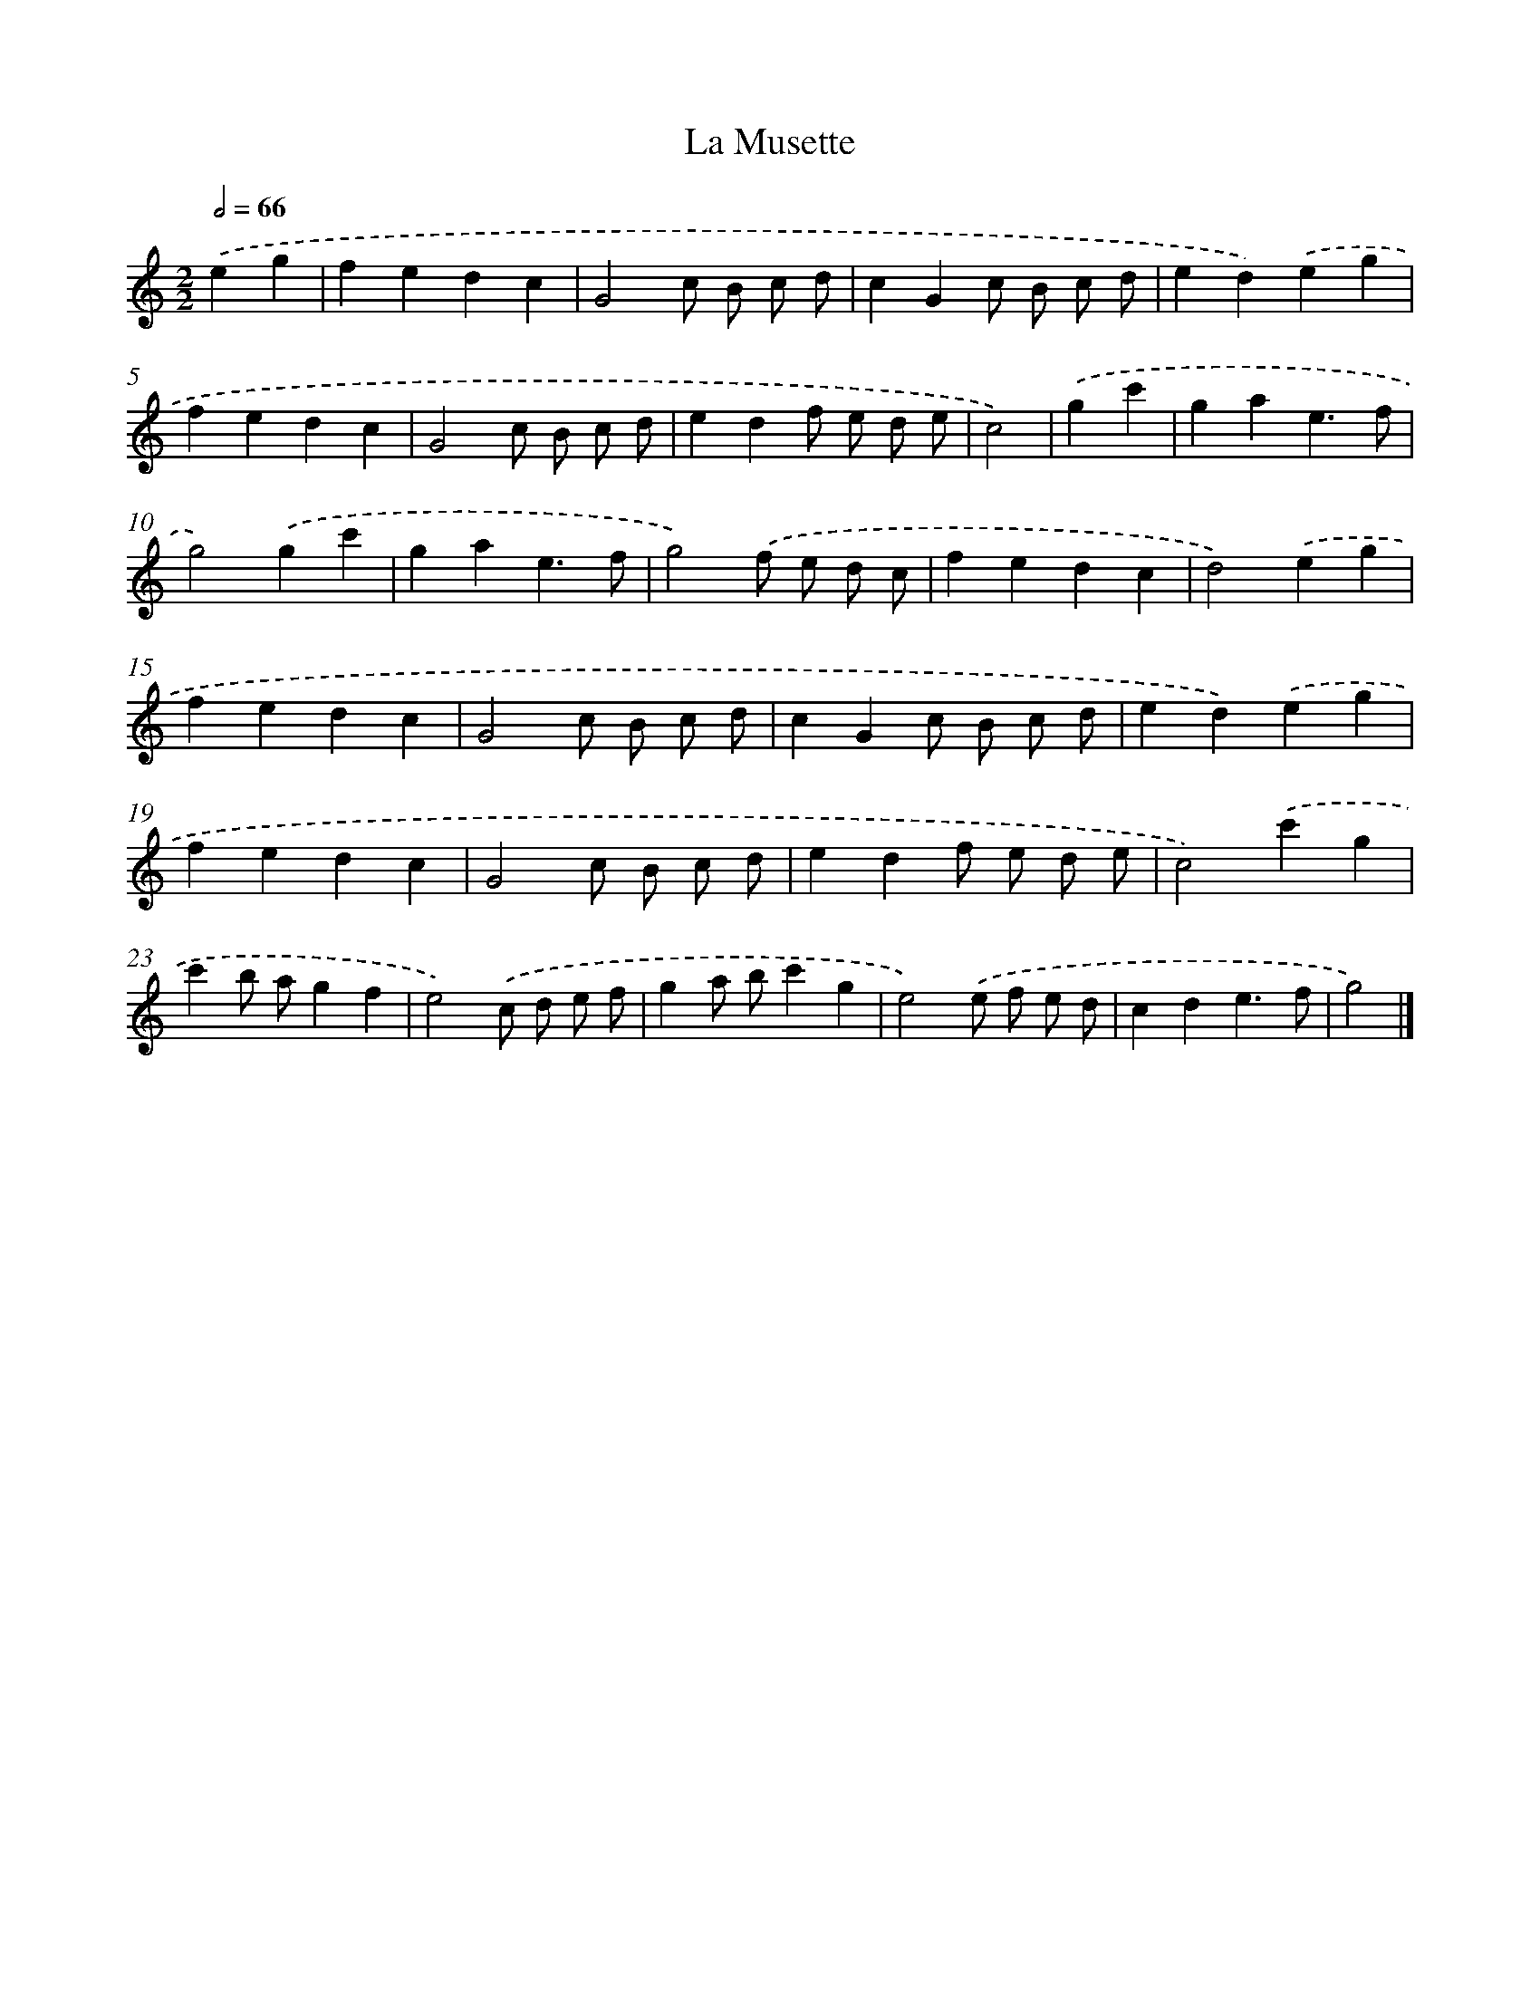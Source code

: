 X: 17501
T: La Musette
%%abc-version 2.0
%%abcx-abcm2ps-target-version 5.9.1 (29 Sep 2008)
%%abc-creator hum2abc beta
%%abcx-conversion-date 2018/11/01 14:38:13
%%humdrum-veritas 1301813928
%%humdrum-veritas-data 1653577060
%%continueall 1
%%barnumbers 0
L: 1/4
M: 2/2
Q: 1/2=66
K: C clef=treble
.('eg [I:setbarnb 1]|
fedc |
G2c/ B/ c/ d/ |
cGc/ B/ c/ d/ |
ed).('eg |
fedc |
G2c/ B/ c/ d/ |
edf/ e/ d/ e/ |
c2) |
.('gc' [I:setbarnb 9]|
gae3/f/ |
g2).('gc' |
gae3/f/ |
g2).('f/ e/ d/ c/ |
fedc |
d2).('eg |
fedc |
G2c/ B/ c/ d/ |
cGc/ B/ c/ d/ |
ed).('eg |
fedc |
G2c/ B/ c/ d/ |
edf/ e/ d/ e/ |
c2).('c'g |
c'b/ a/gf |
e2).('c/ d/ e/ f/ |
ga/ b/c'g |
e2).('e/ f/ e/ d/ |
cde3/f/ |
g2) |]
